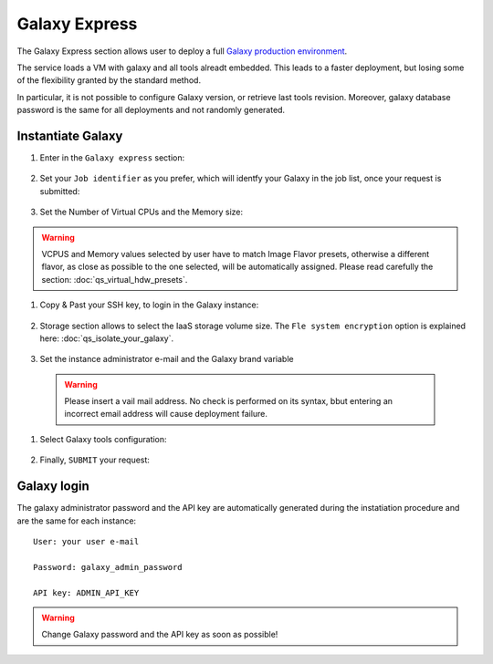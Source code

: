 Galaxy Express
==================

The Galaxy Express  section allows user to deploy a full `Galaxy production environment <https://galaxyproject.org/admin/config/performance/production-server/>`_.

The service loads a VM with galaxy and all tools alreadt embedded. This leads to a faster deployment, but losing some of the flexibility granted by the standard method.

In particular, it is not possible to configure Galaxy version, or retrieve last tools revision. Moreover, galaxy database password is the same for all deployments and not randomly generated.

.. seealso::

   For a detailed descreption of all Web UI options see section: :doc:`feat_galaxy_custom`.

.. seealso::

   To login into the portal see section: :doc:`feat_authentication`.

Instantiate Galaxy
------------------

#. Enter in the ``Galaxy express`` section:

   .. figure:: _static/qs_galaxy_express/qs_Gexpress_FGW.png
      :scale: 80 %
      :align: center
      :alt: Galaxy express main window

#. Set your ``Job identifier`` as you prefer, which will identfy your Galaxy in the job list, once your request is submitted:

   .. figure:: _static/qs_galaxy/qs_galaxy_JobID.png
      :scale: 30 %
      :align: center
      :alt: Virtual hardware configuration

#. Set the Number of Virtual CPUs and the Memory size:

   .. figure:: _static/qs_galaxy_express/qs_Gexpress_VirtualHardware.png
      :scale: 25 %
      :align: center
      :alt: Virtual hardware configuration

.. Warning::

   VCPUS and Memory values selected by user have to match Image Flavor presets, otherwise a different flavor, as close as possible to the one selected, will be automatically assigned.
   Please read carefully the section: :doc:`qs_virtual_hdw_presets`.

#. Copy & Past your SSH key, to login in the Galaxy instance:

   .. figure:: _static/qs_galaxy_express/qs_Gexpress_SSHkey.png
      :scale: 25 %
      :align: center
      :alt: SSH public key injection

#. Storage section allows to select the IaaS storage volume size. The ``Fle system encryption`` option is explained here: :doc:`qs_isolate_your_galaxy`.

   .. figure:: _static/qs_galaxy_express/qs_Gexpress_Storage.png
      :scale: 25 %
      :align: center
      :alt: Galaxy express Storage section

#. Set the instance administrator e-mail and the Galaxy brand variable

   .. figure:: _static/qs_galaxy_express/qs_Gexpress_GalaxyConfig.png
     :scale: 25 %
     :align: center
     :alt: Galaxy express Galxy configuration section

  .. Warning::

     Please insert a vail mail address. No check is performed on its syntax, bbut entering an incorrect email address will cause deployment failure.

#. Select Galaxy tools configuration:

   .. figure:: _static/qs_galaxy_express/qs_Gexpress_Tools.png 
      :scale: 25 %
      :align: center
      :alt: Galaxy express Tools section

#. Finally, ``SUBMIT`` your request:

   .. figure:: _static/qs_galaxy_express/qs_Gexpress_submit.png
      :scale: 25 %
      :align: center
      :alt: Galaxy express submit request

   .. figure:: _static/qs_galaxy_express/qs_Gexpress_done.png
      :scale: 100 %
      :align: center
      :alt: Galaxy express deployed instance

Galaxy login
------------

The galaxy administrator password and the API key are automatically generated during the instatiation procedure and are the same for each instance:

::

  User: your user e-mail

  Password: galaxy_admin_password

  API key: ADMIN_API_KEY

.. Warning::

   Change Galaxy password and the API key as soon as possible!
